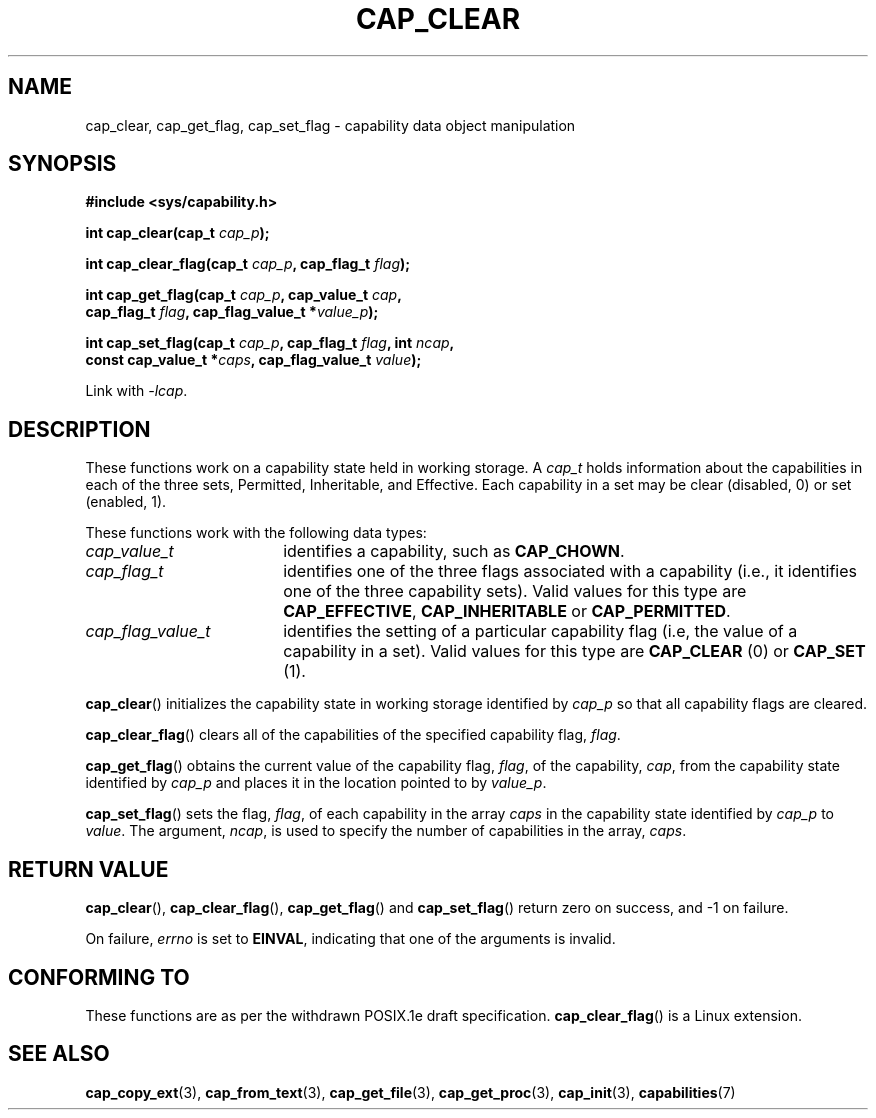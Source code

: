 .TH CAP_CLEAR 3 "2008-05-11" "" "Linux Programmer's Manual"
.SH NAME
cap_clear, cap_get_flag, cap_set_flag \- capability data object manipulation
.SH SYNOPSIS
.nf
.B #include <sys/capability.h>
.sp
.BI "int cap_clear(cap_t " cap_p );
.sp
.BI "int cap_clear_flag(cap_t " cap_p ", cap_flag_t " flag ");"
.sp
.BI "int cap_get_flag(cap_t " cap_p ", cap_value_t " cap ,
.BI "                 cap_flag_t " flag ", cap_flag_value_t *" value_p ");"
.sp
.BI "int cap_set_flag(cap_t " cap_p ", cap_flag_t " flag ", int " ncap ,
.BI "                 const cap_value_t *" caps \
", cap_flag_value_t " value ");"
.sp
Link with \fI-lcap\fP.
.fi
.SH DESCRIPTION
These functions work on a capability state held in working storage.
A
.I cap_t
holds information about the capabilities in each of the three sets,
Permitted, Inheritable, and Effective.
Each capability in a set may be clear (disabled, 0) or set (enabled, 1).
.PP
These functions work with the following data types:
.TP 18
.I cap_value_t
identifies a capability, such as
.BR CAP_CHOWN .
.TP
.I cap_flag_t
identifies one of the three flags associated with a capability
(i.e., it identifies one of the three capability sets).
Valid values for this type are
.BR CAP_EFFECTIVE ,
.B CAP_INHERITABLE
or
.BR CAP_PERMITTED .
.TP
.I cap_flag_value_t
identifies the setting of a particular capability flag
(i.e, the value of a capability in a set).
Valid values for this type are
.B CAP_CLEAR
(0) or
.B CAP_SET
(1).
.PP
.BR cap_clear ()
initializes the capability state in working storage identified by
.I cap_p
so that all capability flags are cleared.
.PP
.BR cap_clear_flag ()
clears all of the capabilities of the specified capability flag,
.IR flag .
.PP
.BR cap_get_flag ()
obtains the current value of the capability flag,
.IR flag ,
of the capability,
.IR cap ,
from the capability state identified by
.I cap_p
and places it in the location pointed to by
.IR value_p .
.PP
.BR cap_set_flag ()
sets the flag,
.IR flag ,
of each capability in the array
.I caps
in the capability state identified by
.I cap_p
to
.IR value .
The argument,
.IR ncap ,
is used to specify the number of capabilities in the array,
.IR caps .
.SH "RETURN VALUE"
.BR cap_clear (),
.BR cap_clear_flag (),
.BR cap_get_flag ()
and
.BR cap_set_flag ()
return zero on success, and \-1 on failure.
.PP
On failure,
.I errno
is set to 
.BR EINVAL ,
indicating that one of the arguments is invalid.
.SH "CONFORMING TO"
These functions are as per the withdrawn POSIX.1e draft specification.
.BR cap_clear_flag ()
is a Linux extension.
.SH "SEE ALSO"
.BR cap_copy_ext (3),
.BR cap_from_text (3),
.BR cap_get_file (3),
.BR cap_get_proc (3),
.BR cap_init (3),
.BR capabilities (7)

